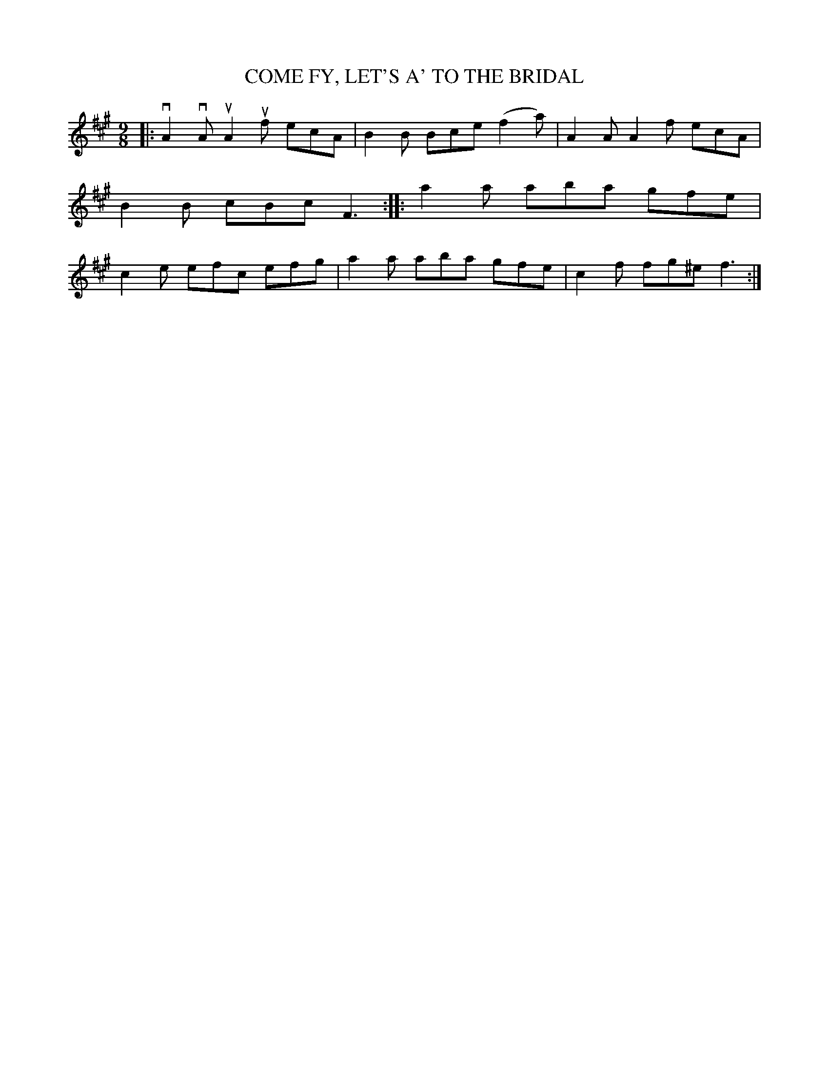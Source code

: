 X: 3232
T: COME FY, LET'S A' TO THE BRIDAL
%R: slip-jig
B: James Kerr "Merry Melodies" v.3 p.26 #232
Z: 2016 John Chambers <jc:trillian.mit.edu>
M: 9/8
L: 1/8
K: A
|:\
vA2vA uA2uf ecA | B2B Bce (f2a) |\
A2A A2f ecA | B2B cBc F3 ::\
a2a aba gfe | c2e efc efg |\
a2a aba gfe | c2f fg^e f3 :|
